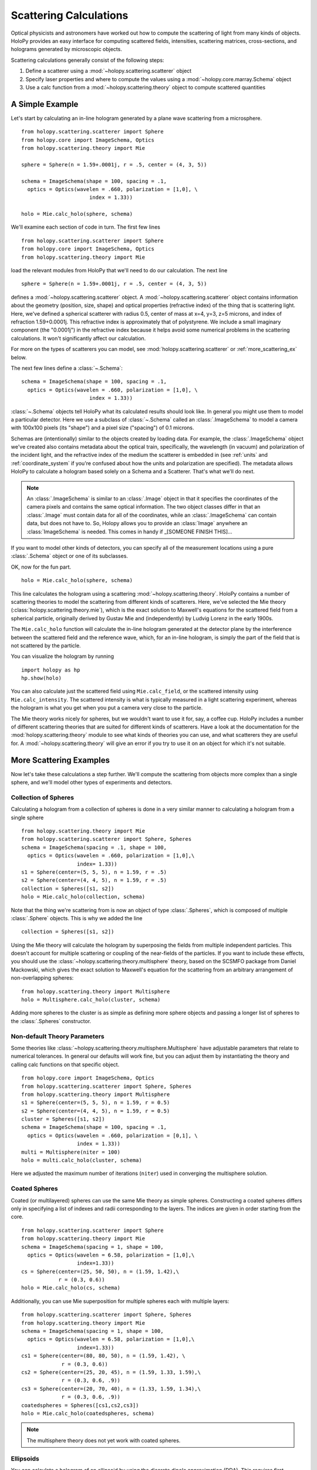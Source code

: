 .. _calc_tutorial:

=======================
Scattering Calculations
=======================

Optical physicists and astronomers have worked out how to compute the
scattering of light from many kinds of objects.  HoloPy provides an
easy interface for computing scattered fields, intensities, scattering
matrices, cross-sections, and holograms generated by microscopic objects.

Scattering calculations generally consist of the following steps:

1. Define a scatterer using a :mod:`~holopy.scattering.scatterer` object

2. Specify laser properties and where to compute the values using a :mod:`~holopy.core.marray.Schema` object

3. Use a calc function from a :mod:`~holopy.scattering.theory` object
   to compute scattered quantities

A Simple Example
================

Let's start by calculating an in-line hologram generated by a
plane wave scattering from a microsphere. ::

  from holopy.scattering.scatterer import Sphere
  from holopy.core import ImageSchema, Optics
  from holopy.scattering.theory import Mie

  sphere = Sphere(n = 1.59+.0001j, r = .5, center = (4, 3, 5)) 

  schema = ImageSchema(shape = 100, spacing = .1, 
    optics = Optics(wavelen = .660, polarization = [1,0], \
	                index = 1.33)) 

  holo = Mie.calc_holo(sphere, schema) 

We'll examine each section of code in turn.  The first few lines ::

  from holopy.scattering.scatterer import Sphere
  from holopy.core import ImageSchema, Optics
  from holopy.scattering.theory import Mie

load the relevant modules from HoloPy that we'll need to do our
calculation.  The next line ::

  sphere = Sphere(n = 1.59+.0001j, r = .5, center = (4, 3, 5)) 

defines a :mod:`~holopy.scattering.scatterer` object. A
:mod:`~holopy.scattering.scatterer` object contains information about
the geometry (position, size, shape) and optical properties
(refractive index) of the thing that is scattering light.  Here, we've
defined a spherical scatterer with radius 0.5, center of mass at x=4,
y=3, z=5 microns, and index of refraction 1.59+0.0001j. This
refractive index is approximately that of polystyrene. We include a
small imaginary component (the "0.0001j") in the refractive index
because it helps avoid some numerical problems in the scattering
calculations. It won't significantly affect our calculation.

For more on the types of scatterers you can model, see
:mod:`holopy.scattering.scatterer` or :ref:`more_scattering_ex`
below.

The next few lines define a :class:`~.Schema`::

  schema = ImageSchema(shape = 100, spacing = .1, 
    optics = Optics(wavelen = .660, polarization = [1,0], \
	                index = 1.33)) 

:class:`~.Schema` objects tell HoloPy what its calculated results
should look like. In general you might use them to model a particular
detector. Here we use a subclass of :class:`~.Schema` called an
:class:`.ImageSchema` to model a camera with 100x100 pixels (its
"shape") and a pixel size ("spacing") of 0.1 microns.

Schemas are (intentionally) similar to the objects created by loading
data.  For example, the :class:`.ImageSchema` object we've created
also contains metadata about the optical train, specifically, the
wavelength (in vacuum) and polarization of the incident light, and the
refractive index of the medium the scatterer is embedded in (see
:ref:`units` and :ref:`coordinate_system` if you're confused about how
the units and polarization are specified).  The metadata allows HoloPy
to calculate a hologram based solely on a Schema and a Scatterer.
That's what we'll do next.

.. note::
  
  An :class:`.ImageSchema` is similar to an :class:`.Image` object in
  that it specifies the coordinates of the camera pixels and contains
  the same optical information. The two object classes differ in that
  an :class:`.Image` must contain data for all of the coordinates,
  while an :class:`.ImageSchema` can contain data, but does not have
  to. So, Holopy allows you to provide an :class:`Image` anywhere an
  :class:`ImageSchema` is needed.  This comes in handy if _[SOMEONE FINISH THIS]...

If you want to model other kinds of detectors, you can specify all of
the measurement locations using a pure :class:`.Schema` object or one
of its subclasses.

OK, now for the fun part. ::

  holo = Mie.calc_holo(sphere, schema) 

This line calculates the hologram using a scattering
:mod:`~holopy.scattering.theory`.  HoloPy contains a number of
scattering theories to model the scattering from different kinds of
scatterers.  Here, we've selected the Mie theory
(:class:`holopy.scattering.theory.mie`), which is the exact solution
to Maxwell's equations for the scattered field from a spherical
particle, originally derived by Gustav Mie and (independently) by
Ludvig Lorenz in the early 1900s. 

The ``Mie.calc_holo`` function will calculate the in-line hologram
generated at the detector plane by the interference between the
scattered field and the reference wave, which, for an in-line
hologram, is simply the part of the field that is not scattered by the
particle.  

You can visualize the hologram by running ::

  import holopy as hp
  hp.show(holo)

.. TODO If all works well, you should have something that looks like the following: 

.. [SOMEONE PLEASE ADD SPHINX DIRECTIVES HERE TO RUN THE CODE ABOVE AND GENERATE AND EMBED AN IMAGE OF THE HOLOGRAM]

You can also calculate just the scattered field using
``Mie.calc_field``, or the scattered intensity using
``Mie.calc_intensity``.  The scattered intensity is what is typically
measured in a light scattering experiment, whereas the hologram is
what you get when you put a camera very close to the particle.  

The Mie theory works nicely for spheres, but we wouldn't want to use
it for, say, a coffee cup.  HoloPy includes a number of different
scattering theories that are suited for different kinds of scatterers.
Have a look at the documentation for the
:mod:`holopy.scattering.theory` module to see what kinds of theories
you can use, and what scatterers they are useful for.  A
:mod:`~holopy.scattering.theory` will give an error if you try to use
it on an object for which it's not suitable.

.. _more_scattering_ex:

More Scattering Examples
========================

Now let's take these calculations a step further.  We'll compute the
scattering from objects more complex than a single sphere, and we'll
model other types of experiments and detectors.

Collection of Spheres
---------------------

Calculating a hologram from a collection of spheres is done in a very
similar manner to calculating a hologram from a single sphere ::

  from holopy.scattering.theory import Mie
  from holopy.scattering.scatterer import Sphere, Spheres
  schema = ImageSchema(spacing = .1, shape = 100, 
    optics = Optics(wavelen = .660, polarization = [1,0],\
                    index= 1.33))
  s1 = Sphere(center=(5, 5, 5), n = 1.59, r = .5)
  s2 = Sphere(center=(4, 4, 5), n = 1.59, r = .5)
  collection = Spheres([s1, s2])
  holo = Mie.calc_holo(collection, schema)

Note that the thing we're scattering from is now an object of type
:class:`.Spheres`, which is composed of multiple
:class:`.Sphere` objects.  This is why we
added the line ::

  collection = Spheres([s1, s2])

Using the Mie theory will calculate the hologram by superposing the
fields from multiple independent particles. This doesn't account for
multiple scattering or coupling of the near-fields of the particles.
If you want to include these effects, you should use the
:class:`~holopy.scattering.theory.multisphere` theory, based on the
SCSMFO package from Daniel Mackowski, which gives the exact solution to
Maxwell's equation for the scattering from an arbitrary arrangement of
non-overlapping spheres: ::

    from holopy.scattering.theory import Multisphere
    holo = Multisphere.calc_holo(cluster, schema)

Adding more spheres to the cluster is as simple as defining more
sphere objects and passing a longer list of spheres to the
:class:`.Spheres` constructor.


Non-default Theory Parameters
-----------------------------
.. TODO Mac compatibility for Multisphere() and multi.calc_holo()
Some theories like
:class:`~holopy.scattering.theory.multisphere.Multisphere` have
adjustable parameters that relate to numerical tolerances.  In general
our defaults will work fine, but you can adjust them by instantiating
the theory and calling calc functions on that specific object.  ::

  from holopy.core import ImageSchema, Optics
  from holopy.scattering.scatterer import Sphere, Spheres
  from holopy.scattering.theory import Multisphere
  s1 = Sphere(center=(5, 5, 5), n = 1.59, r = 0.5)
  s2 = Sphere(center=(4, 4, 5), n = 1.59, r = 0.5)
  cluster = Spheres([s1, s2])
  schema = ImageSchema(shape = 100, spacing = .1, 
    optics = Optics(wavelen = .660, polarization = [0,1], \
                    index = 1.33))
  multi = Multisphere(niter = 100)
  holo = multi.calc_holo(cluster, schema)

Here we adjusted the maximum number of iterations (``niter``) used in
converging the multisphere solution.

Coated Spheres
--------------

Coated (or multilayered) spheres can use the same Mie theory as simple
spheres. Constructing a coated spheres differs only in specifying a
list of indexes and radii corresponding to the layers. The indices are
given in order starting from the core. ::

  from holopy.scattering.scatterer import Sphere
  from holopy.scattering.theory import Mie
  schema = ImageSchema(spacing = 1, shape = 100, 
    optics = Optics(wavelen = 6.58, polarization = [1,0],\
                    index=1.33))
  cs = Sphere(center=(25, 50, 50), n = (1.59, 1.42),\
              r = (0.3, 0.6))
  holo = Mie.calc_holo(cs, schema)
  
Additionally, you can use Mie superposition for multiple spheres each
with multiple layers: ::

  from holopy.scattering.scatterer import Sphere, Spheres
  from holopy.scattering.theory import Mie
  schema = ImageSchema(spacing = 1, shape = 100, 
    optics = Optics(wavelen = 6.58, polarization = [1,0],\
                    index=1.33))
  cs1 = Sphere(center=(80, 80, 50), n = (1.59, 1.42), \
               r = (0.3, 0.6))
  cs2 = Sphere(center=(25, 20, 45), n = (1.59, 1.33, 1.59),\
               r = (0.3, 0.6, .9))
  cs3 = Sphere(center=(20, 70, 40), n = (1.33, 1.59, 1.34),\
               r = (0.3, 0.6, .9))
  coatedspheres = Spheres([cs1,cs2,cs3])
  holo = Mie.calc_holo(coatedspheres, schema)

.. note::
        The multisphere theory does not yet work with coated spheres.

Ellipsoids
----------
.. TODO not tested
You can calculate a hologram of an ellipsoid by using the discrete
dipole approximation (DDA). This requires first installing `ADDA
<http://code.google.com/p/a-dda/>`_.  ::

  from holopy.scattering.theory import DDA
  from holopy.scattering.scatterer import Ellipsoid

  e = Ellipsoid(1.5, r = (.5, .1, .1), center = (1, -1, 10))
  schema = ImageSchema(100, .1, optics = \
                       Optics(wavelen=.66, index=1.33))
  h = DDA.calc_holo(e, schema)


Non-Square Detectors and/or Pixels
----------------------------------

The holograms above make use of several default assumptions.  When you
make an ImageSchema like ::

  schema = ImageSchema(shape = 100, spacing = .1...)

you are making HoloPy assume a square array of evenly spaced grid
points. You could have written the same instructions explicitly as: ::

  schema = ImageSchema(shape = (100, 100), spacing = (.1, .1)...)
  
If you wanted a rectangular detector with rectangular pixels, you
could specify that as: ::

  schema = ImageSchema(spacing = (.1,.2), shape = (400,300), 
    optics = Optics(wavelen = .660, polarization = [1, 0], \
                    index=1.33))

Most displays will default to displaying square pixels, but if your
hologram has an associated spacing (holo.spacing), and you use
holopy.show(holo) to display the image, your hologram will display
with pixels of the correct aspect ratio.

.. _scattering_matrices:

Static light scattering calculations 
------------------------------------
.. TODO  broken
In a static light scattering measurement you record the scattered
intensity at a number of angles.  In this kind of experiment you are
usually not interested in the exact distance of the detector from the
particles, and so it's most convenient to work with scattering matrices. ::

  from holopy.core import Schema, Angles, Optics
  from holopy.scattering.scatterer import Sphere
  from holopy.scattering.theory import Mie
  schema = Schema(positions = Angles(theta = np.linspace(0, np.pi, 100)),
                  optics = Optics(wavelen=.660, \
                           polarization = [0,1], index = 1.33))
  sphere = Sphere(r = .5, n = 1.59)

  matr = Mie.calc_scat_matrix(sphere, schema)
  # It is typical to look at scattering matrices on a semilog plot.
  # You can make one as follows:
  figure()
  semilogy(np.linspace(0, np.pi, 100), abs(matr[:,0,0])**2)
  semilogy(np.linspace(0, np.pi, 100), abs(matr[:,1,1])**2)
  
Here we omit specifying the location (center) of the scatterer.  This is
only valid when you're calculating a far-field quantity.
